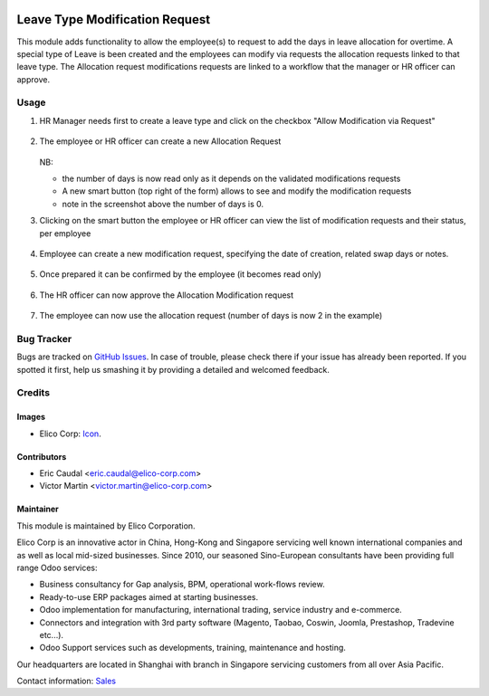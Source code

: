 .. image:: https://img.shields.io/badge/license-AGPLv3-blue.svg
   :target: https://www.gnu.org/licenses/agpl.html
   :alt: License: AGPL-3

===============================
Leave Type Modification Request
===============================

This module adds functionality to allow the employee(s) to request to add the days
in leave allocation for overtime.
A special type of Leave is been created and the employees can modify via requests 
the allocation requests linked to that leave type.
The Allocation request modifications requests are linked to a workflow that the 
manager or HR officer can approve.

Usage
=====

#. HR Manager needs first to create a leave type and click on the checkbox "Allow Modification via Request"

   .. figure:: static/img/step1.png
      :width: 600 px
      :alt: Leave type
   
#. The employee or HR officer can create a new Allocation Request

   .. figure:: static/img/step2.png
      :width: 600 px
      :alt: New allocation request

   NB:
   
   * the number of days is now read only as it depends on the validated modifications
     requests
   * A new smart button (top right of the form) allows to see and modify the modification
     requests
   * note in the screenshot above the number of days is 0.
   
#. Clicking on the smart button the employee or HR officer can view the list of modification requests and their status, per employee

   .. figure:: static/img/step3.png
      :width: 600 px
      :alt: Allocation Modification request list
  
#. Employee can create a new modification request, specifying the date of creation, related swap days or notes.
   
   .. figure:: static/img/step4.png
      :width: 600 px
      :alt: Creating Allocation Modification request

#. Once prepared it can be confirmed by the employee (it becomes read only)

   .. figure:: static/img/step5.png
      :width: 600 px
      :alt: Confirming Allocation Modification request

#. The HR officer can now approve the Allocation Modification request

   .. figure:: static/img/step6.png
      :width: 600 px
      :alt: Confirming Allocation Modification request

#. The employee can now use the allocation request (number of days is now 2 in the example)

   .. figure:: static/img/step7.png
      :width: 600 px
      :alt: Allocation request with approved modification request


Bug Tracker
===========

Bugs are tracked on `GitHub Issues <https://github.com/Elico-Corp/odoo-addons/issues>`_.
In case of trouble, please check there if your issue has already been reported.
If you spotted it first, help us smashing it by providing a detailed and welcomed feedback.

Credits
=======

Images
------

* Elico Corp: `Icon <https://elico-corp.com/logo.png>`_.

Contributors
------------

* Eric Caudal <eric.caudal@elico-corp.com>
* Victor Martin <victor.martin@elico-corp.com>

Maintainer
----------

.. image:: https://www.elico-corp.com/logo.png
    :alt: Elico Corp
    :target: https://www.elico-corp.com

This module is maintained by Elico Corporation.

Elico Corp is an innovative actor in China, Hong-Kong and Singapore servicing
well known international companies and as well as local mid-sized businesses.
Since 2010, our seasoned Sino-European consultants have been providing full
range Odoo services:

* Business consultancy for Gap analysis, BPM, operational work-flows review.
* Ready-to-use ERP packages aimed at starting businesses.
* Odoo implementation for manufacturing, international trading, service industry
  and e-commerce.
* Connectors and integration with 3rd party software (Magento, Taobao, Coswin,
  Joomla, Prestashop, Tradevine etc...).
* Odoo Support services such as developments, training, maintenance and hosting.

Our headquarters are located in Shanghai with branch in Singapore servicing
customers from all over Asia Pacific.

Contact information: `Sales <contact@elico-corp.com>`__

